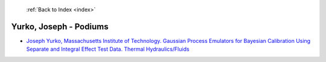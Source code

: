  :ref:`Back to Index <index>`

Yurko, Joseph - Podiums
-----------------------

* `Joseph Yurko, Massachusetts Institute of Technology. Gaussian Process Emulators for Bayesian Calibration Using Separate and Integral Effect Test Data. Thermal Hydraulics/Fluids <../_static/docs/401.pdf>`_
